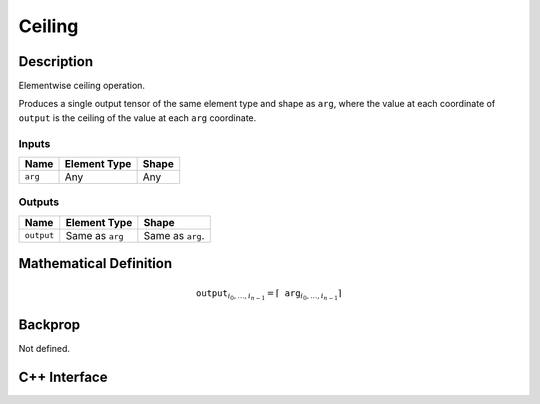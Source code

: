 .. ceiling.rst:

#######
Ceiling
#######

Description
===========

Elementwise ceiling operation.

Produces a single output tensor of the same element type and shape as ``arg``,
where the value at each coordinate of ``output`` is the ceiling of the
value at each ``arg`` coordinate.

Inputs
------

+-----------------+-------------------------+--------------------------------+
| Name            | Element Type            | Shape                          |
+=================+=========================+================================+
| ``arg``         | Any                     | Any                            |
+-----------------+-------------------------+--------------------------------+

Outputs
-------

+-----------------+-------------------------+--------------------------------+
| Name            | Element Type            | Shape                          |
+=================+=========================+================================+
| ``output``      | Same as ``arg``         | Same as ``arg``.               |
+-----------------+-------------------------+--------------------------------+


Mathematical Definition
=======================

.. math::

   \mathtt{output}_{i_0, \ldots, i_{n-1}} = \lceil \mathtt{arg}_{i_0,
   \ldots, i_{n-1}}\rceil

Backprop
========

Not defined.

C++ Interface
=============

.. doxygenclass:: ngraph::op::Ceiling
   :members:
